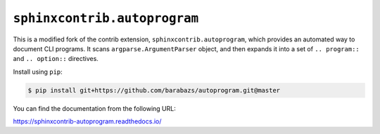 ``sphinxcontrib.autoprogram``
=============================

.. image:: https://badge.fury.io/py/sphinxcontrib-autoprogram.svg
   :target: https://pypi.org/project/sphinxcontrib-autoprogram/
   :alt: Latest PyPI version

.. image:: https://readthedocs.org/projects/sphinxcontrib-autoprogram/badge/
   :target: https://sphinxcontrib-autoprogram.readthedocs.io/
   :alt: Documentation Status

.. image:: https://github.com/sphinx-contrib/autoprogram/workflows/Build%20and%20Test/badge.svg?branch=master
   :target: https://github.com/sphinx-contrib/autoprogram/actions
   :alt: Build Status

This is a modified fork of the contrib extension, ``sphinxcontrib.autoprogram``, which provides an automated
way to document CLI programs.  It scans ``argparse.ArgumentParser`` object,
and then expands it into a set of ``.. program::`` and ``.. option::``
directives.

Install using ``pip``:

.. code-block:: console

   $ pip install git+https://github.com/barabazs/autoprogram.git@master 

You can find the documentation from the following URL:

https://sphinxcontrib-autoprogram.readthedocs.io/
